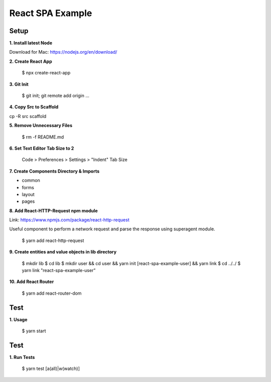 React SPA Example
=================

Setup
-----

**1. Install latest Node**

Download for Mac: https://nodejs.org/en/download/

**2. Create React App**

    $ npx create-react-app

**3. Git Init**

    $ git init; git remote add origin ...

**4. Copy Src to Scaffold**

cp -R src scaffold

**5. Remove Unnecessary Files**

    $ rm -f README.md

**6. Set Text Editor Tab Size to 2**

    Code > Preferences > Settings > "Indent" Tab Size

**7. Create Components Directory & Imports**

- common
- forms
- layout
- pages

**8. Add React-HTTP-Request npm module**

Link: https://www.npmjs.com/package/react-http-request

Useful component to perform a network request and parse the response using superagent module.

    $ yarn add react-http-request

**9. Create entities and value objects in lib directory**

    $ mkdir lib
    $ cd lib
    $ mkdir user && cd user && yarn init [react-spa-example-user] && yarn link
    $ cd ../../
    $ yarn link "react-spa-example-user"

**10. Add React Router**

    $ yarn add react-router-dom

Test
----

**1. Usage**

    $ yarn start

Test
----

**1. Run Tests**

    $ yarn test [a(all)|w(watch)]

